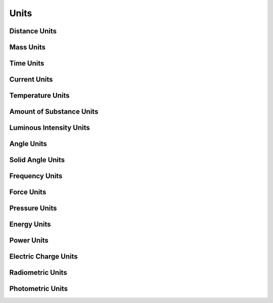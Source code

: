 Units
=======

.. doxygenfile:: units.hpp
   :project: huira
   :no-link:

Distance Units
--------------

.. doxygengroup:: distance_units
   :project: huira


Mass Units
----------

.. doxygengroup:: mass_units
   :project: huira


Time Units
----------

.. doxygengroup:: time_units
   :project: huira


Current Units
-------------

.. doxygengroup:: current_units
   :project: huira


Temperature Units
-----------------

.. doxygengroup:: temperature_units
   :project: huira


Amount of Substance Units
-------------------------

.. doxygengroup:: substance_units
   :project: huira


Luminous Intensity Units
------------------------

.. doxygengroup:: luminous_units
   :project: huira


Angle Units
-----------

.. doxygengroup:: angle_units
   :project: huira


Solid Angle Units
-----------------

.. doxygengroup:: solidangle_units
   :project: huira


Frequency Units
---------------

.. doxygengroup:: frequency_units
   :project: huira


Force Units
-----------

.. doxygengroup:: force_units
   :project: huira


Pressure Units
--------------

.. doxygengroup:: pressure_units
   :project: huira


Energy Units
------------

.. doxygengroup:: energy_units
   :project: huira


Power Units
-----------

.. doxygengroup:: power_units
   :project: huira


Electric Charge Units
---------------------

.. doxygengroup:: charge_units
   :project: huira


Radiometric Units
-----------------

.. doxygengroup:: radiometric_units
   :project: huira


Photometric Units
-------------

.. doxygengroup:: photometric_units
   :project: huira
